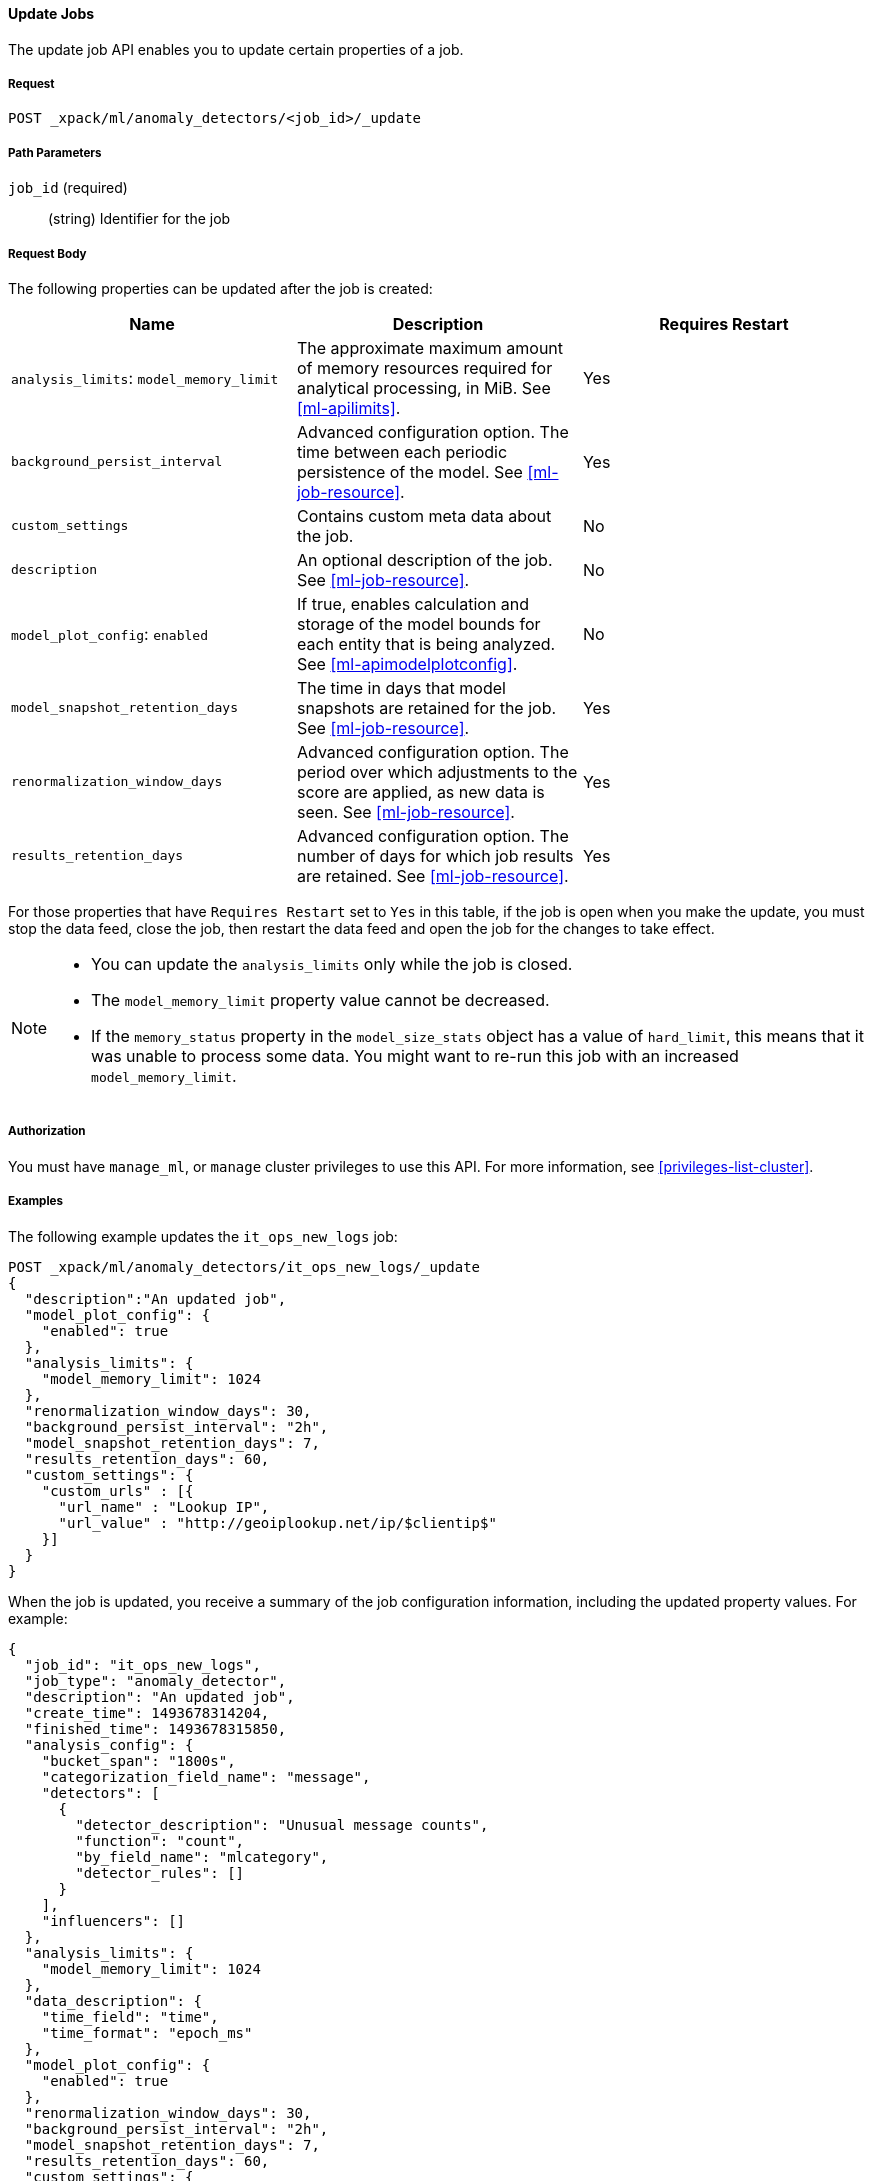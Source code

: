 //lcawley Verified example output 2017-04-11
[[ml-update-job]]
==== Update Jobs

The update job API enables you to update certain properties of a job.

===== Request

`POST _xpack/ml/anomaly_detectors/<job_id>/_update`


===== Path Parameters

`job_id` (required)::
  (string) Identifier for the job

===== Request Body

The following properties can be updated after the job is created:

[cols="<,<,<",options="header",]
|=======================================================================
|Name |Description |Requires Restart

|`analysis_limits`: `model_memory_limit` |The approximate maximum amount of
memory resources required for analytical processing, in MiB.
See <<ml-apilimits>>. | Yes

|`background_persist_interval` |Advanced configuration option. The time between
each periodic persistence of the model. See <<ml-job-resource>>. | Yes

|`custom_settings` |Contains custom meta data about the job. | No

|`description` |An optional description of the job.
See <<ml-job-resource>>. | No

|`model_plot_config`: `enabled` |If true, enables calculation and storage of the
model bounds for each entity that is being analyzed.
See <<ml-apimodelplotconfig>>. | No

|`model_snapshot_retention_days` |The time in days that model snapshots are
retained for the job. See <<ml-job-resource>>. | Yes

|`renormalization_window_days` |Advanced configuration option. The period over
which adjustments to the score are applied, as new data is seen.
See <<ml-job-resource>>. | Yes

|`results_retention_days` |Advanced configuration option. The number of days
for which job results are retained. See <<ml-job-resource>>. | Yes

|=======================================================================

For those properties that have `Requires Restart` set to `Yes` in this table,
if the job is open when you make the update, you must stop the data feed, close
the job, then restart the data feed and open the job for the changes to take
effect.

//|`analysis_config`: `detectors`: `index` | A unique identifier of the
//detector. Matches the order of detectors returned by
//<<ml-get-job,GET job>>, starting from 0. | No
//|`analysis_config`: `detectors`: `detector_description` |A description of the
//detector. See <<ml-analysisconfig>>. | No

[NOTE]
--
* You can update the `analysis_limits` only while the job is closed.
* The `model_memory_limit` property value cannot be decreased.
* If the `memory_status` property in the `model_size_stats` object has a value
of `hard_limit`, this means that it was unable to process some data. You might
want to re-run this job with an increased `model_memory_limit`.
--


===== Authorization

You must have `manage_ml`, or `manage` cluster privileges to use this API.
For more information, see <<privileges-list-cluster>>.


===== Examples

The following example updates the `it_ops_new_logs` job:

[source,js]
--------------------------------------------------
POST _xpack/ml/anomaly_detectors/it_ops_new_logs/_update
{
  "description":"An updated job",
  "model_plot_config": {
    "enabled": true
  },
  "analysis_limits": {
    "model_memory_limit": 1024
  },
  "renormalization_window_days": 30,
  "background_persist_interval": "2h",
  "model_snapshot_retention_days": 7,
  "results_retention_days": 60,
  "custom_settings": {
    "custom_urls" : [{
      "url_name" : "Lookup IP",
      "url_value" : "http://geoiplookup.net/ip/$clientip$"
    }]
  }
}
--------------------------------------------------
// CONSOLE
// TEST[skip:todo]

When the job is updated, you receive a summary of the job configuration
information, including the updated property values. For example:

[source,js]
----
{
  "job_id": "it_ops_new_logs",
  "job_type": "anomaly_detector",
  "description": "An updated job",
  "create_time": 1493678314204,
  "finished_time": 1493678315850,
  "analysis_config": {
    "bucket_span": "1800s",
    "categorization_field_name": "message",
    "detectors": [
      {
        "detector_description": "Unusual message counts",
        "function": "count",
        "by_field_name": "mlcategory",
        "detector_rules": []
      }
    ],
    "influencers": []
  },
  "analysis_limits": {
    "model_memory_limit": 1024
  },
  "data_description": {
    "time_field": "time",
    "time_format": "epoch_ms"
  },
  "model_plot_config": {
    "enabled": true
  },
  "renormalization_window_days": 30,
  "background_persist_interval": "2h",
  "model_snapshot_retention_days": 7,
  "results_retention_days": 60,
  "custom_settings": {
    "custom_urls": [
      {
        "url_name": "Lookup IP",
        "url_value": "http://geoiplookup.net/ip/$clientip$"
      }
    ]
  },
  "model_snapshot_id": "1493678315",
  "results_index_name": "shared"
}
----
